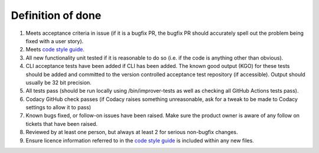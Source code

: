 Definition of done
==================

1) Meets acceptance criteria in issue (if it is a bugfix PR, the bugfix
   PR should accurately spell out the problem being fixed with a user
   story).
2) Meets `code style
   guide <https://github.com/metoppv/improver/wiki/Code-Style-Guide>`__.
3) All new functionality unit tested if it is reasonable to do so
   (i.e. if the code is anything other than obvious).
4) CLI acceptance tests have been added if CLI has been added. The known
   good output (KGO) for these tests should be added and committed to
   the version controlled acceptance test repository (if accessible).
   Output should usually be 32 bit precision.
5) All tests pass (should be run locally using /bin/improver-tests as
   well as checking all GitHub Actions tests pass).
6) Codacy GitHub check passes (if Codacy raises something unreasonable,
   ask for a tweak to be made to Codacy settings to allow it to pass)
7) Known bugs fixed, or follow-on issues have been raised. Make sure the
   product owner is aware of any follow on tickets that have been
   raised.
8) Reviewed by at least one person, but always at least 2 for serious
   non-bugfix changes.
9) Ensure licence information referred to in the `code style
   guide <https://github.com/metoppv/improver/wiki/Code-Style-Guide>`__
   is included within any new files.
